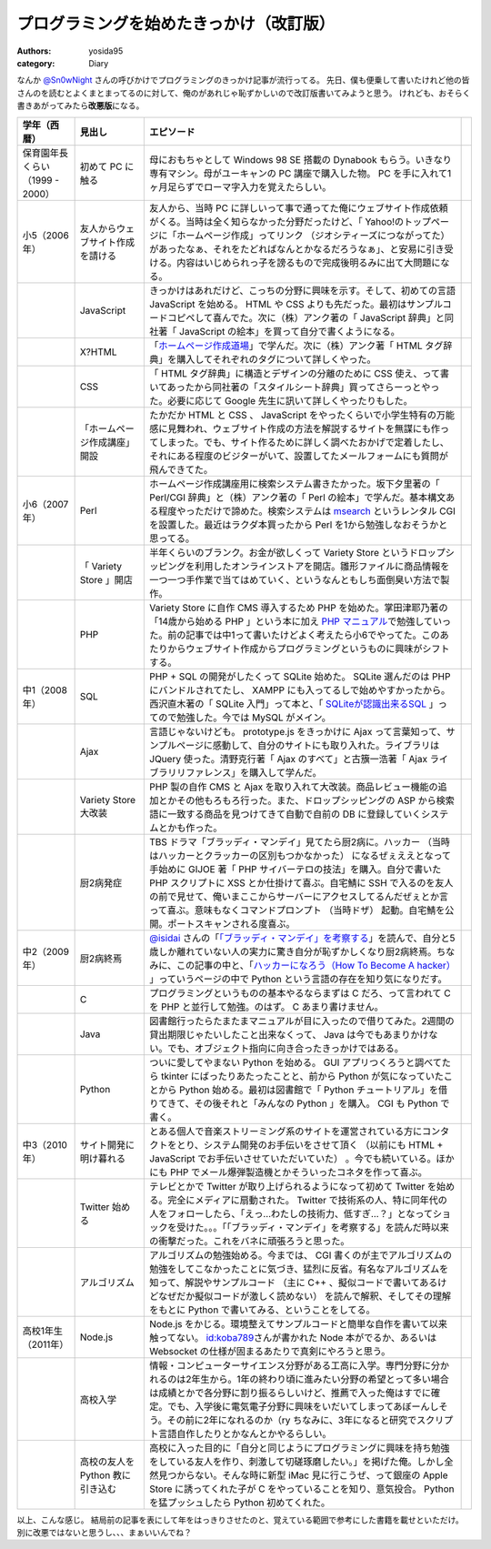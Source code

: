 プログラミングを始めたきっかけ（改訂版）
========================================

:authors: yosida95
:category: Diary

なんか `@Sn0wNight <http://twitter.com/Sn0wNight>`__ さんの呼びかけでプログラミングのきっかけ記事が流行ってる。
先日、僕も便乗して書いたけれど他の皆さんのを読むとよくまとまってるのに対して、俺のがあれじゃ恥ずかしいので改訂版書いてみようと思う。
けれども、おそらく書きあがってみたら\ **改悪版**\ になる。


+---------------------------------+----------------------------------+------------------------------------------------------------------------------------------------------------------------------------------------------------------------------------------------------------------------------------------------------------------------------------------------------------------------------------------------------------------------------------------------------------------------------------------------+--+
| 学年（西暦）                    | 見出し                           | エピソード                                                                                                                                                                                                                                                                                                                                                                                                                                     |  |
+=================================+==================================+================================================================================================================================================================================================================================================================================================================================================================================================================================================+==+
| 保育園年長くらい（1999 - 2000） | 初めて PC に触る                 | 母におもちゃとして Windows 98 SE 搭載の Dynabook もらう。いきなり専有マシン。母がユーキャンの PC 講座で購入した物。 PC を手に入れて1ヶ月足らずでローマ字入力を覚えたらしい。                                                                                                                                                                                                                                                                   |  |
+---------------------------------+----------------------------------+------------------------------------------------------------------------------------------------------------------------------------------------------------------------------------------------------------------------------------------------------------------------------------------------------------------------------------------------------------------------------------------------------------------------------------------------+--+
| 小5（2006年）                   | 友人からウェブサイト作成を請ける | 友人から、当時 PC に詳しいって事で通ってた俺にウェブサイト作成依頼がくる。当時は全く知らなかった分野だったけど、「 Yahoo!のトップページに「ホームページ作成」ってリンク （ジオシティーズにつながってた） があったなぁ、それをたどればなんとかなるだろうなぁ」、と安易に引き受ける。内容はいじめられっ子を謗るもので完成後明るみに出て大問題になる。                                                                                            |  |
+---------------------------------+----------------------------------+------------------------------------------------------------------------------------------------------------------------------------------------------------------------------------------------------------------------------------------------------------------------------------------------------------------------------------------------------------------------------------------------------------------------------------------------+--+
|                                 | JavaScript                       | きっかけはあれだけど、こっちの分野に興味を示す。そして、初めての言語 JavaScript を始める。 HTML や CSS よりも先だった。最初はサンプルコードコピペして喜んでた。次に（株）アンク著の「 JavaScript 辞典」と同社著「 JavaScript の絵本」を買って自分で書くようになる。                                                                                                                                                                            |  |
+---------------------------------+----------------------------------+------------------------------------------------------------------------------------------------------------------------------------------------------------------------------------------------------------------------------------------------------------------------------------------------------------------------------------------------------------------------------------------------------------------------------------------------+--+
|                                 | X?HTML                           | 「\ `ホームページ作成道場 <http://www.pep.ne.jp/club/doujou/index.html>`__\ 」で学んだ。次に（株）アンク著「 HTML タグ辞典」を購入してそれぞれのタグについて詳しくやった。                                                                                                                                                                                                                                                                     |  |
+---------------------------------+----------------------------------+------------------------------------------------------------------------------------------------------------------------------------------------------------------------------------------------------------------------------------------------------------------------------------------------------------------------------------------------------------------------------------------------------------------------------------------------+--+
|                                 | CSS                              | 「 HTML タグ辞典」に構造とデザインの分離のために CSS 使え、って書いてあったから同社著の「スタイルシート辞典」買ってさらーっとやった。必要に応じて Google 先生に訊いて詳しくやったりもした。                                                                                                                                                                                                                                                    |  |
+---------------------------------+----------------------------------+------------------------------------------------------------------------------------------------------------------------------------------------------------------------------------------------------------------------------------------------------------------------------------------------------------------------------------------------------------------------------------------------------------------------------------------------+--+
|                                 | 「ホームページ作成講座」開設     | たかだか HTML と CSS 、 JavaScript をやったくらいで小学生特有の万能感に見舞われ、ウェブサイト作成の方法を解説するサイトを無謀にも作ってしまった。でも、サイト作るために詳しく調べたおかげで定着したし、それにある程度のビジターがいて、設置してたメールフォームにも質問が飛んできてた。                                                                                                                                                        |  |
+---------------------------------+----------------------------------+------------------------------------------------------------------------------------------------------------------------------------------------------------------------------------------------------------------------------------------------------------------------------------------------------------------------------------------------------------------------------------------------------------------------------------------------+--+
| 小6（2007年）                   | Perl                             | ホームページ作成講座用に検索システム書きたかった。坂下夕里著の「 Perl/CGI 辞典」と（株）アンク著の「 Perl の絵本」で学んだ。基本構文ある程度やっただけで諦めた。検索システムは `msearch <http://www.kiteya.net/script/msearch/>`__ というレンタル CGI を設置した。最近はラクダ本買ったから Perl を1から勉強しなおそうかと思ってる。                                                                                                            |  |
+---------------------------------+----------------------------------+------------------------------------------------------------------------------------------------------------------------------------------------------------------------------------------------------------------------------------------------------------------------------------------------------------------------------------------------------------------------------------------------------------------------------------------------+--+
|                                 | 「 Variety Store 」開店          | 半年くらいのブランク。お金が欲しくって Variety Store というドロップシッピングを利用したオンラインストアを開店。雛形ファイルに商品情報を一つ一つ手作業で当てはめていく、というなんともしち面倒臭い方法で製作。                                                                                                                                                                                                                                  |  |
+---------------------------------+----------------------------------+------------------------------------------------------------------------------------------------------------------------------------------------------------------------------------------------------------------------------------------------------------------------------------------------------------------------------------------------------------------------------------------------------------------------------------------------+--+
|                                 | PHP                              | Variety Store に自作 CMS 導入するため PHP を始めた。掌田津耶乃著の「14歳から始める PHP 」という本に加え `PHP マニュアル <http://php.net/manual/ja/index.php>`__\ で勉強していった。前の記事では中1って書いたけどよく考えたら小6でやってた。このあたりからウェブサイト作成からプログラミングというものに興味がシフトする。                                                                                                                      |  |
+---------------------------------+----------------------------------+------------------------------------------------------------------------------------------------------------------------------------------------------------------------------------------------------------------------------------------------------------------------------------------------------------------------------------------------------------------------------------------------------------------------------------------------+--+
| 中1（2008年）                   | SQL                              | PHP \+ SQL の開発がしたくって SQLite 始めた。 SQLite 選んだのは PHP にバンドルされてたし、 XAMPP にも入ってるしで始めやすかったから。西沢直木著の「 SQLite 入門」って本と、「 `SQLiteが認識出来るSQL <http://net-newbie.com/sqlite/lang.html>`__ 」ってので勉強した。今では MySQL がメイン。                                                                                                                                                   |  |
+---------------------------------+----------------------------------+------------------------------------------------------------------------------------------------------------------------------------------------------------------------------------------------------------------------------------------------------------------------------------------------------------------------------------------------------------------------------------------------------------------------------------------------+--+
|                                 | Ajax                             | 言語じゃないけども。 prototype.js をきっかけに Ajax って言葉知って、サンプルページに感動して、自分のサイトにも取り入れた。ライブラリは JQuery 使った。清野克行著「 Ajax のすべて」と古籏一浩著「 Ajax ライブラリリファレンス」を購入して学んだ。                                                                                                                                                                                               |  |
+---------------------------------+----------------------------------+------------------------------------------------------------------------------------------------------------------------------------------------------------------------------------------------------------------------------------------------------------------------------------------------------------------------------------------------------------------------------------------------------------------------------------------------+--+
|                                 | Variety Store 大改装             | PHP 製の自作 CMS と Ajax を取り入れて大改装。商品レビュー機能の追加とかその他もろもろ行った。また、ドロップシッピングの ASP から検索語に一致する商品を見つけてきて自動で自前の DB に登録していくシステムとかも作った。                                                                                                                                                                                                                         |  |
+---------------------------------+----------------------------------+------------------------------------------------------------------------------------------------------------------------------------------------------------------------------------------------------------------------------------------------------------------------------------------------------------------------------------------------------------------------------------------------------------------------------------------------+--+
|                                 | 厨2病発症                        | TBS ドラマ「ブラッディ・マンデイ」見てたら厨2病に。ハッカー （当時はハッカーとクラッカーの区別もつかなかった） になるぜぇええとなって手始めに GIJOE 著「 PHP サイバーテロの技法」を購入。自分で書いた PHP スクリプトに XSS とか仕掛けて喜ぶ。自宅鯖に SSH で入るのを友人の前で見せて、俺いまここからサーバーにアクセスしてるんだぜぇとか言って喜ぶ。意味もなくコマンドプロンプト （当時ドザ） 起動。自宅鯖を公開。ポートスキャンされる度喜ぶ。 |  |
+---------------------------------+----------------------------------+------------------------------------------------------------------------------------------------------------------------------------------------------------------------------------------------------------------------------------------------------------------------------------------------------------------------------------------------------------------------------------------------------------------------------------------------+--+
| 中2（2009年）                   | 厨2病終焉                        | `@isidai <http://twitter.com/isidai>`__ さんの「\ `「ブラッディ・マンデイ」を考察する <http://japan.cnet.com/blog/isidai/2008/10/12/entry_27017004/>`__\ 」を読んで、自分と5歳しか離れていない人の実力に驚き自分が恥ずかしくなり厨2病終焉。ちなみに、この記事の中と、「\ `ハッカーになろう（How To Become A hacker） <http://cruel.org/freeware/hacker.html>`__ 」っていうページの中で Python という言語の存在を知り気になりだす。             |  |
+---------------------------------+----------------------------------+------------------------------------------------------------------------------------------------------------------------------------------------------------------------------------------------------------------------------------------------------------------------------------------------------------------------------------------------------------------------------------------------------------------------------------------------+--+
|                                 | C                                | プログラミングというものの基本やるならまずは C だろ、って言われて C を PHP と並行して勉強。のはず。 C あまり書けません。                                                                                                                                                                                                                                                                                                                       |  |
+---------------------------------+----------------------------------+------------------------------------------------------------------------------------------------------------------------------------------------------------------------------------------------------------------------------------------------------------------------------------------------------------------------------------------------------------------------------------------------------------------------------------------------+--+
|                                 | Java                             | 図書館行ったらたまたまマニュアルが目に入ったので借りてみた。2週間の貸出期限じゃたいしたこと出来なくって、 Java は今でもあまりかけない。でも、オブジェクト指向に向き合ったきっかけではある。                                                                                                                                                                                                                                                    |  |
+---------------------------------+----------------------------------+------------------------------------------------------------------------------------------------------------------------------------------------------------------------------------------------------------------------------------------------------------------------------------------------------------------------------------------------------------------------------------------------------------------------------------------------+--+
|                                 | Python                           | ついに愛してやまない Python を始める。 GUI アプリつくろうと調べてたら tkinter にばったりあたったことと、前から Python が気になっていたことから Python 始める。最初は図書館で「 Python チュートリアル」を借りてきて、その後それと「みんなの Python 」を購入。 CGI も Python で書く。                                                                                                                                                            |  |
+---------------------------------+----------------------------------+------------------------------------------------------------------------------------------------------------------------------------------------------------------------------------------------------------------------------------------------------------------------------------------------------------------------------------------------------------------------------------------------------------------------------------------------+--+
| 中3（2010年）                   | サイト開発に明け暮れる           | とある個人で音楽ストリーミング系のサイトを運営されている方にコンタクトをとり、システム開発のお手伝いをさせて頂く （以前にも HTML \+ JavaScript でお手伝いさせていただいていた） 。今でも続いている。ほかにも PHP でメール爆弾製造機とかそういったコネタを作って喜ぶ。                                                                                                                                                                          |  |
+---------------------------------+----------------------------------+------------------------------------------------------------------------------------------------------------------------------------------------------------------------------------------------------------------------------------------------------------------------------------------------------------------------------------------------------------------------------------------------------------------------------------------------+--+
|                                 | Twitter 始める                   | テレビとかで Twitter が取り上げられるようになって初めて Twitter を始める。完全にメディアに扇動された。 Twitter で技術系の人、特に同年代の人をフォローしたら、「えっ…わたしの技術力、低すぎ…？」となってショックを受けた。。。「「ブラッディ・マンデイ」を考察する」を読んだ時以来の衝撃だった。これをバネに頑張ろうと思った。                                                                                                                  |  |
+---------------------------------+----------------------------------+------------------------------------------------------------------------------------------------------------------------------------------------------------------------------------------------------------------------------------------------------------------------------------------------------------------------------------------------------------------------------------------------------------------------------------------------+--+
|                                 | アルゴリズム                     | アルゴリズムの勉強始める。今までは、 CGI 書くのが主でアルゴリズムの勉強をしてこなかったことに気づき、猛烈に反省。有名なアルゴリズムを知って、解説やサンプルコード （主に C\+\+ 、擬似コードで書いてあるけどなぜだか擬似コードが激しく読めない） を読んで解釈、そしてその理解をもとに Python で書いてみる、ということをしてる。                                                                                                                 |  |
+---------------------------------+----------------------------------+------------------------------------------------------------------------------------------------------------------------------------------------------------------------------------------------------------------------------------------------------------------------------------------------------------------------------------------------------------------------------------------------------------------------------------------------+--+
| 高校1年生（2011年）             | Node.js                          | Node.js をかじる。環境整えてサンプルコードと簡単な自作を書いて以来触ってない。 `id:koba789 <http://blog.hatena.ne.jp/koba789/>`__\ さんが書かれた Node 本がでるか、あるいは Websocket の仕様が固まるあたりで真剣にやろうと思う。                                                                                                                                                                                                               |  |
+---------------------------------+----------------------------------+------------------------------------------------------------------------------------------------------------------------------------------------------------------------------------------------------------------------------------------------------------------------------------------------------------------------------------------------------------------------------------------------------------------------------------------------+--+
|                                 | 高校入学                         | 情報・コンピューターサイエンス分野がある工高に入学。専門分野に分かれるのは2年生から。1年の終わり頃に進みたい分野の希望とって多い場合は成績とかで各分野に割り振るらしいけど、推薦で入った俺はすでに確定。でも、入学後に電気電子分野に興味をいだいてしまってあぼーんしそう。その前に2年になれるのか（ry ちなみに、3年になると研究でスクリプト言語自作したりとかなんとかやるらしい。                                                              |  |
+---------------------------------+----------------------------------+------------------------------------------------------------------------------------------------------------------------------------------------------------------------------------------------------------------------------------------------------------------------------------------------------------------------------------------------------------------------------------------------------------------------------------------------+--+
|                                 | 高校の友人を Python 教に引き込む | 高校に入った目的に「自分と同じようにプログラミングに興味を持ち勉強をしている友人を作り、刺激して切磋琢磨したい。」を掲げた俺。しかし全然見つからない。そんな時に新型 iMac 見に行こうぜ、って銀座の Apple Store に誘ってくれた子が C をやっていることを知り、意気投合。 Python を猛プッシュしたら Python 初めてくれた。                                                                                                                         |  |
+---------------------------------+----------------------------------+------------------------------------------------------------------------------------------------------------------------------------------------------------------------------------------------------------------------------------------------------------------------------------------------------------------------------------------------------------------------------------------------------------------------------------------------+--+

以上、こんな感じ。
結局前の記事を表にして年をはっきりさせたのと、覚えている範囲で参考にした書籍を載せといただけ。
別に改悪ではないと思うし、、、まぁいいんでね？

